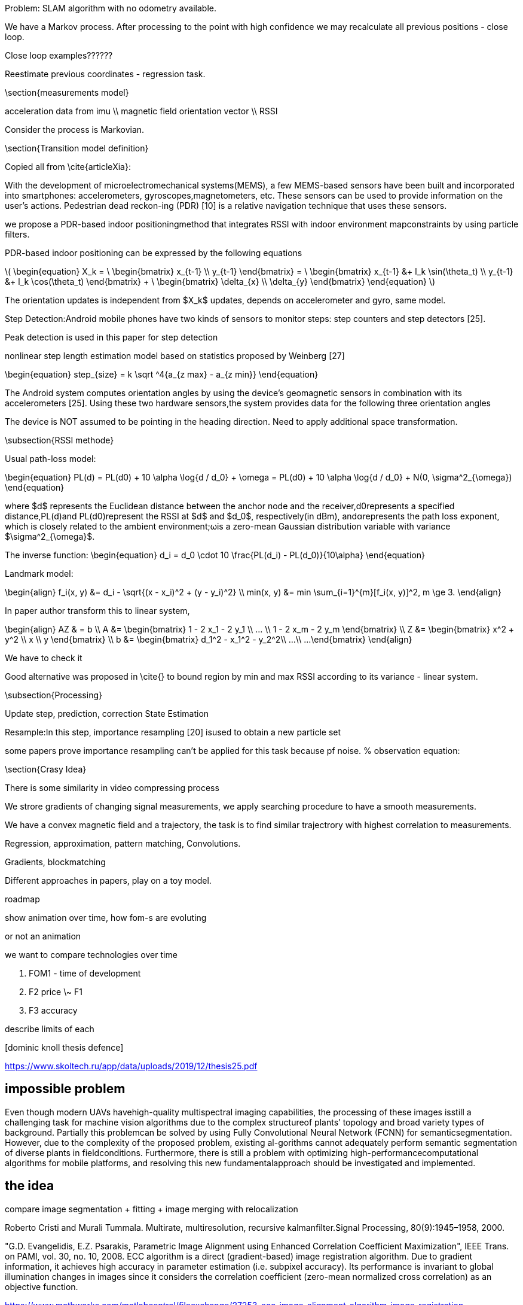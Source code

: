 
:stem: latexmath


//tag::ch1[]


// ====
// A statement of the methodology for the thesis project that defines specific design of the procedures, data collection, analysis, and (or) interpretation. Illustrate how the method you have chosen best allows you to fulfill the purpose of the thesis project.
// ====

// First we define the current state of the art, we build the model for existing technologies, analyze products on the market, list key players and IP owners, create Pareto frontier. This part is intended  to  make  a  visible  and  understandable  landscape  of this technology segment.
// // To develop the right product, we first have to identify its figures of merit.
// // When the figures of merits stated, we have to choose the right technology. First we develop the framework for technology choice.

// // We do a theoretical research, from which we decide on a technology and methods. This we call a roadmap, because it gives us some prior assumptions of next series of steps to be done.

// .The road map:
// * show the evolution of IPS technology
// ** repeat the research of indoor positioning systems review (example, one of the most useful for now) or other IPS publications
// ** visualize IPS usage and work principles (different technologies, connections, FOMs, applications)
// * create financial and technical models for different IPS technologies
// * calculate the possible effect of merging different technologies for different applications
// ** calculate in FOMs / prices (novelty)
// * connect different technologies into single model (where possible)
// * create system / strategy for optimal* technology choice decision
// ** map / compare existing products and trends over defined figures of merit



// // image:/home/tim/Downloads/inndoor%20navigation/img/image2020-5-29_23-2-21.png[]

// .Preparation landscape research
// First, we define the current state of the art, we build the model for existing technologies, analyze products on the market, list key players and IP owners, create Pareto frontier. This part is intended to make a visible and understandable landscape of this technology segment.

// // A statement of the methodology for the thesis project that defines the specific design of the procedures, data collection, analysis, and (or) interpretation. Illustrate how the method you have chosen best allows you to fulfill the purpose of the thesis project.

// .Procedures list
// * Collection of magnetic fingerprints database with smartphone sensors: Gyroscope, compass, IMU.
// * Implementation of localization model
// * Experiments using model, estimation of accuracy
// * Implementation of possible techniques, benchmarking
// * SLAM model development, re-localization technique, map-merging
// * Fine-tuning of SLAM model
// * Comparison to other products, interpretation of results

// // Illustrate how the method you have chosen best allows you to fulfill the purpose

// // The method we have chosen is reasonable


Problem: SLAM algorithm with no odometry available.

We have a Markov process. After processing to the point with high confidence we may recalculate all previous positions - close loop.

Close loop examples??????

Reestimate previous coordinates - regression task.





\section{measurements model}

acceleration data from imu \\
magnetic field orientation vector \\
RSSI

Consider the process is Markovian.

\section{Transition model definition}

Copied all from \cite{articleXia}:

With  the  development  of  microelectromechanical  systems(MEMS),  a  few  MEMS-based  sensors  have  been  built  and
incorporated  into  smartphones:  accelerometers,  gyroscopes,magnetometers,  etc.  These  sensors  can  be  used  to  provide information  on  the  user’s  actions.  Pedestrian  dead  reckon-ing  (PDR)  [10]  is  a  relative  navigation  technique  that  uses these sensors.

we propose a PDR-based  indoor positioningmethod  that  integrates  RSSI  with  indoor  environment  mapconstraints by using particle filters.

PDR-based indoor positioning can be expressed by the following equations

// asciimath:[]

latexmath:[
\begin{equation}
    X_k = \
    \begin{bmatrix} 
        x_{t-1} \\
        y_{t-1} 
    \end{bmatrix} = \
    \begin{bmatrix} 
        x_{t-1} &+ l_k \sin(\theta_t) \\
        y_{t-1} &+ l_k \cos(\theta_t) 
    \end{bmatrix} + \
    \begin{bmatrix} 
        \delta_{x} \\
        \delta_{y} 
    \end{bmatrix}
\end{equation}
]

The orientation  updates is independent from $X_k$ updates, depends on accelerometer and gyro, same model.

Step   Detection:Android   mobile   phones   have   two kinds  of  sensors  to  monitor  steps:  step  counters  and  step detectors [25]. 

Peak detection is used in this paper for step detection

nonlinear step length estimation model based on statistics proposed by Weinberg [27]

// latexmath:[
// ]

\begin{equation}
// s_z = k \sqrt{a}
step_{size} = k \sqrt ^4{a_{z max} - a_{z min}}
\end{equation}


The Android system computes orientation angles by using the  device’s  geomagnetic  sensors  in  combination  with  its accelerometers   [25].   Using   these   two   hardware   sensors,the  system  provides  data  for  the  following  three  orientation angles

The  device is NOT  assumed to  be pointing in the heading direction. Need to apply additional space transformation.

\subsection{RSSI methode}

Usual path-loss model:

\begin{equation}
    PL(d) = PL(d0) + 10 \alpha \log{d / d_0} + \omega = 
    PL(d0) + 10 \alpha \log{d / d_0} + N(0, \sigma^2_{\omega})
\end{equation}



where $d$ represents the Euclidean distance between the anchor node  and  the  receiver,d0represents  a  specified  distance,PL(d)and PL(d0)represent the RSSI at $d$ and $d_0$, respectively(in  dBm),  andαrepresents the  path  loss  exponent, which  is closely related to the ambient environment;ωis a zero-mean Gaussian distribution variable with variance $\sigma^2_{\omega}$.

The inverse function: 
\begin{equation}
    d_i = d_0 \cdot 10 \frac{PL(d_i) - PL(d_0)}{10\alpha}
\end{equation}

Landmark model:

\begin{align}
    f_i(x, y) &= d_i - \sqrt{(x - x_i)^2 + (y - y_i)^2} \\
    min(x, y) &= min \sum_{i=1}^{m}[f_i(x, y)]^2, m \ge 3.
\end{align}

In paper author transform this to linear system, 

\begin{align}
    AZ & = b \\
    A &= \begin{bmatrix} 
        1 - 2 x_1 - 2 y_1 \\
        ... \\
        1 - 2 x_m - 2 y_m
    \end{bmatrix} \\
    Z &= \begin{bmatrix} 
        x^2 + y^2 \\
        x \\
        y
    \end{bmatrix} \\
    b &= \begin{bmatrix} 
        d_1^2 - x_1^2 - y_2^2\\
        ...\\
        ...
    \end{bmatrix}
\end{align}

We have to check it

Good alternative was proposed in \cite{} to bound region by min and max RSSI according to its variance - linear system.

\subsection{Processing}

Update step, prediction, correction
State Estimation


Resample:In  this  step,  importance  resampling  [20]  isused to obtain a new particle set

some papers prove importance resampling can't be applied for this task because pf noise.
% observation equation:

\section{Crasy Idea}

There is some similarity in video compressing process

We strore gradients of changing signal measurements, we apply searching procedure to have a smooth measurements.

We have a convex magnetic field and a trajectory, 
the task is to find similar trajectrory with highest correlation to measurements.

Regression, approximation, pattern matching, Convolutions.

Gradients, blockmatching

Different approaches in papers, play on a toy model.




//end::ch1[]



roadmap

show animation over time, how fom-s are evoluting

or not an animation


we want to compare technologies over time


. FOM1 - time of development
. F2 price \~ F1
. F3 accuracy


describe limits of each

.[dominic knoll thesis defence]
https://www.skoltech.ru/app/data/uploads/2019/12/thesis25.pdf 



== impossible problem

Even though modern UAVs havehigh-quality multispectral imaging capabilities, the processing of these images isstill a challenging task for machine vision algorithms due to the complex structureof plants’ topology and broad variety types of background. Partially this problemcan be solved by using Fully Convolutional Neural Network (FCNN) for semanticsegmentation. However, due to the complexity of the proposed problem, existing al-gorithms cannot adequately perform semantic segmentation of diverse plants in fieldconditions. Furthermore, there is still a problem with optimizing high-performancecomputational algorithms for mobile platforms, and resolving this new fundamentalapproach should be investigated and implemented.

== the idea

compare image segmentation + fitting + image merging
with relocalization

Roberto Cristi and Murali Tummala. Multirate, multiresolution, recursive kalmanfilter.Signal Processing, 80(9):1945–1958, 2000.


"G.D. Evangelidis, E.Z. Psarakis, Parametric Image Alignment using Enhanced Correlation Coefficient Maximization", IEEE Trans. on PAMI, vol. 30, no. 10, 2008. ECC algorithm is a direct (gradient-based) image registration algorithm. Due to gradient information, it achieves high accuracy in parameter estimation (i.e. subpixel accuracy). Its performance is invariant to global illumination changes in images since it considers the correlation coefficient (zero-mean normalized cross correlation) as an objective function.

.https://www.mathworks.com/matlabcentral/fileexchange/27253-ecc-image-alignment-algorithm-image-registration 
image:2-10-2020-00-41-30-AM.png[] 

https://sites.google.com/site/imagealignment/tutorials/non-rigid-alignment

https://www.ee.ucl.ac.uk/lcs/previous/LCS2011/LCS1115.pdf
selection  of  exactly  matching  pairs  of  feature  points  in thetwo images == relocalization


the motion model, the measurement model, and theresampling model to enhance the basic particle filter
https://www.researchgate.net/publication/283200167_A_Reliability-Augmented_Particle_Filter_for_Magnetic_Fingerprinting_Based_Indoor_Localization_on_Smartphone/link/5f199ab945851515ef422640/download


The basic particle filter contains three essential compo-nents: the motion model, the measurement model and theresampling model

====
.to read
* "Model-based processes and tools for concurrent conceptual design of space systems — Яндекс: нашлось 27 млн результатов" https://www.yandex.ru/search/?clid=2186621&text=%20%09Model-based%20processes%20and%20tools%20for%20concurrent%20conceptual%20design%20of%20space%20systems&rdrnd=554810&lr=213&redircnt=1602537828.1
* "bande99.pdf" https://www.esa.int/esapub/bulletin/bullet99/bande99.pdf
* "Dominik KNOLL | PhD Student | Doctor of Philosophy | Skolkovo Institute of Science and Technology, Moskovskiy | Skoltech | Space Center" https://www.researchgate.net/profile/Dominik_Knoll
* "Sebastian Haas, Andreas Michaels, Peter Biber, and Jörn Ostermann. Plant… — Яндекс: нашлось 24 млн результатов" https://www.yandex.ru/search/?clid=2186621&text=Sebastian%20Haug%2C%20Andreas%20Michaels%2C%20Peter%20Biber%2C%20and%20J%C3%B6rn%20Ostermann.%20Plant%20clas-sification%20system%20for%20crop%2Fweed%20discrimination%20without%20segmentation.%20InIEEEwinter%20conference%20on%20applications%20of%20computer%20vision%2C%20pages%201142%E2%80%931149.%20IEEE%2C2014&rdrnd=667886&lr=213&redircnt=1602538315.1
* "Extended kalman filter navigation overview and tuning, Accessed March5, 2018.… — Яндекс: нашлось 19 млн результатов" https://www.yandex.ru/search/?clid=2186621&text=Extended%20%20kalman%20%20filter%20%20navigation%20%20overview%20%20and%20%20tuning%2C%20%20Accessed%20%20March5%2C%202018.%20%20http%3A%2F%2Fardupilot.org%2Fdev%2Fdocs%2Fextended-kalman-filter.html%23extended-kalman-filter&rdrnd=406572&lr=213&redircnt=1602538354.1
* "P. Abouzar, D. G. Michelson, and M. Hamdi. Rssi-based distributed… — Яндекс: нашлось 64 млн результатов" https://www.yandex.ru/search/?clid=2186621&text=P.%20Abouzar%2C%20D.%20G.%20Michelson%2C%20and%20M.%20Hamdi.%20Rssi-based%20distributed%20self-localizationfor%20wireless%20sensor%20networks%20used%20in%20precision%20agriculture.IEEE%20Transactionson%20Wireless%20Communications%2C%2015(10)%3A6638%E2%80%936650%2C%20Oct%202016.%20%20ISSN%201536-1276.doi%3A10.1109%2FTWC.2016.2586844.&rdrnd=860366&lr=213&redircnt=1602538389.1
* "Telmo Adão, Jonáš Hruška, Luís Pádua, José Bessa, Emanuel Peres, Raul Morais,and… — Яндекс: нашлось 44 млн результатов" https://www.yandex.ru/search/?clid=2186621&text=Telmo%20Ad%C3%A3o%2C%20Jon%C3%A1%C5%A1%20Hru%C5%A1ka%2C%20Lu%C3%ADs%20P%C3%A1dua%2C%20Jos%C3%A9%20Bessa%2C%20Emanuel%20Peres%2C%20Raul%20Morais%2Cand%20Joaquim%20Sousa.%20Hyperspectral%20imaging%3A%20A%20review%20on%20uav-based%20sensors%2C%20dataprocessing%20and%20applications%20for%20agriculture%20and%20forestry.Remote%20Sensing%2C%209(11)%3A1110%2C%202017&rdrnd=738077&lr=213&redircnt=1602538414.1
* "Amir H. Alavi, Pengcheng Jiao, William G. Buttlar, and Nizar La-jnef. Internet of… — Яндекс: нашлось 86 млн результатов" https://www.yandex.ru/search/?clid=2186621&text=Amir%20%20H.%20%20Alavi%2C%20%20Pengcheng%20%20Jiao%2C%20%20William%20%20G.%20%20Buttlar%2C%20%20and%20%20Nizar%20%20La-jnef.%20%20%20%20Internet%20%20of%20%20things-enabled%20%20smart%20%20cities%3A%20%20%20State-of-the-art%20%20and%20%20fu-ture%20%20trends.Measurement%2C%20%20129%3A589%20%20%E2%80%93%20%20606%2C%20%202018.ISSN%20%200263-2241.doi%3Ahttps%3A%2F%2Fdoi.org%2F10.1016%2Fj.measurement.2018.07.067.&rdrnd=509208&lr=213&redircnt=1602538429.1
* "(PDF) Internet of Things-Enabled Smart Cities: State-of-the-Art and Future Trends" https://www.researchgate.net/publication/326552666_Internet_of_Things-Enabled_Smart_Cities_State-of-the-Art_and_Future_Trends
* "Adrian Carrio, Carlos Sampedro, Alejandro Rodriguez-Ramos, and Pascual Cam-poy. A… — Яндекс: нашлось 28 млн результатов" https://www.yandex.ru/search/?clid=2186621&text=Adrian%20Carrio%2C%20Carlos%20Sampedro%2C%20Alejandro%20Rodriguez-Ramos%2C%20and%20Pascual%20Cam-poy.%20A%20review%20of%20deep%20learning%20methods%20and%20applications%20for%20unmanned%20aerialvehicles.Journal%20of%20Sensors%2C%202017%2C%202017&rdrnd=452565&lr=213&redircnt=1602538602.1
* "Roberto Cristi and Murali Tummala. Multirate, multiresolution, recursive… — Яндекс: нашлось 28 млн результатов" https://www.yandex.ru/search/?clid=2186621&text=Roberto%20Cristi%20and%20Murali%20Tummala.%20Multirate%2C%20multiresolution%2C%20recursive%20kalmanfilter.Signal%20Processing%2C%2080(9)%3A1945%E2%80%931958%2C%202000.&rdrnd=795165&lr=213&redircnt=1602538655.1
* "Jifeng Dai, Kaiming He, and Jian Sun. Convolutional feature masking for joint… — Яндекс: нашлось 30 млн результатов" https://www.yandex.ru/search/?clid=2186621&text=Jifeng%20Dai%2C%20Kaiming%20He%2C%20and%20Jian%20Sun.%20Convolutional%20feature%20masking%20for%20joint%20ob-ject%20and%20stuff%20segmentation.%20InProceedings%20of%20the%20IEEE%20Conference%20on%20ComputerVision%20and%20Pattern%20Recognition%2C%20pages%203992%E2%80%934000%2C%202015&rdrnd=630532&lr=213&redircnt=1602538687.1
* "images alignment algorithm relokalization — Яндекс: нашлось 9 млн результатов" https://www.yandex.ru/search/?clid=2186621&text=images%20alignment%20algorithm%20relokalization%20&rdrnd=742493&lr=213&redircnt=1602538748.1
* "ECC image alignment algorithm (image registration) - File Exchange - MATLAB Central" https://www.mathworks.com/matlabcentral/fileexchange/27253-ecc-image-alignment-algorithm-image-registration
* "Documentation - Image Alignment Toolbox" https://sites.google.com/site/imagealignment/documentation
* "Tutorials - Image Alignment Toolbox" https://sites.google.com/site/imagealignment/tutorials
* "Area-based (direct) alignment - Image Alignment Toolbox" https://sites.google.com/site/imagealignment/tutorials/area-based-alignment
* "Feature-based alignment - Image Alignment Toolbox" https://sites.google.com/site/imagealignment/tutorials/feature-based-alignment
* "Feature-based Vs Direct Image Alignment - Image Alignment Toolbox" https://sites.google.com/site/imagealignment/tutorials/feature-based-vs-direct-image-alignment
* "Non-rigid alignment - Image Alignment Toolbox" https://sites.google.com/site/imagealignment/tutorials/non-rigid-alignment
* "LCS1115.pdf" https://www.ee.ucl.ac.uk/lcs/previous/LCS2011/LCS1115.pdf
* "Image Alignment Algorithms - CodeProject" https://www.codeproject.com/Articles/24809/Image-Alignment-Algorithms
* "video - Image stabilization/alignment algorithm - Stack Overflow" https://stackoverflow.com/questions/3532133/image-stabilization-alignment-algorithm
* "1904.11932.pdf" https://arxiv.org/pdf/1904.11932.pdf
* "(PDF) Skeletonization Algorithm for Binary Images" https://www.researchgate.net/publication/275539079_Skeletonization_Algorithm_for_Binary_Images
* "An Analysis of Rigid Image Alignment Computer Vision Algorithms - viewcontent.cgi" https://digitalcommons.georgiasouthern.edu/cgi/viewcontent.cgi?article=1687&context=etd
* "(PDF) INTERPOLATION ALGORITHMS FOR IMAGE SCALING" https://www.researchgate.net/publication/228772696_INTERPOLATION_ALGORITHMS_FOR_IMAGE_SCALING
* "Image Alignment (Feature Based) using OpenCV (C++/Python) | Learn OpenCV" https://www.learnopencv.com/image-alignment-feature-based-using-opencv-c-python/
* "Feature-based alignment - Image Alignment Toolbox" https://www.sites.google.com/site/imagealignment/tutorials/feature-based-alignment
* "relocalization navigation algorithm — Яндекс: нашлось 3 млн результатов" https://www.yandex.ru/search/?text=relocalization%20navigation%20algorithm&lr=213&clid=2186621
* "GitHub - focs/svo_relocalization: Relocalization algorithm" https://github.com/focs/svo_relocalization
* "relocalization - Wiktionary" https://en.wiktionary.org/wiki/relocalization
* "1803.01549.pdf" https://arxiv.org/pdf/1803.01549.pdf
* "magnetic fingerprinting relocalization — Яндекс: нашлось 2 млн результатов" https://www.yandex.ru/search/?text=magnetic%20fingerprinting%20relocalization&lr=213&clid=2186621
* "Data relocalization to mitigate slow convergence caused by under-resolved stress fields in computational damage mechanics | Request PDF" https://www.researchgate.net/publication/262526760_Data_relocalization_to_mitigate_slow_convergence_caused_by_under-resolved_stress_fields_in_computational_damage_mechanics
* "Magnetometer Overview | Stereolabs" https://www.stereolabs.com/docs/sensors/magnetometer/
* "Quick Start Guide | Stereolabs" https://www.stereolabs.com/docs/installation/
* "ResearchGate" https://www.researchgate.net/publication/283200167_A_Reliability-Augmented_Particle_Filter_for_Magnetic_Fingerprinting_Based_Indoor_Localization_on_Smartphone/link/5f199ab945851515ef422640/download
* "A Reliability-Augmented Particle Filter for Magnetic Fingerprinting Based Indoor Localization on Smartphone - 7272098.pdf" file:///tmp/mozilla_tim0/7272098.pdf
* "Magnetic resonance fingerprinting - mr_fingerprinting_nature11971.pdf" https://mriquestions.com/uploads/3/4/5/7/34572113/mr_fingerprinting_nature11971.pdf
* "Gulani_MRF_MAGNETOM_Flash_ISMRM_2016.pdf" http://clinical-mri.com/wp-content/uploads/2016/04/Gulani_MRF_MAGNETOM_Flash_ISMRM_2016.pdf
* "1802.10492.pdf" https://arxiv.org/pdf/1802.10492.pdf
* "RinQ Fingerprinting: Recurrence-Informed Quantile Networks for Magnetic Resonance Fingerprinting | SpringerLink" https://link.springer.com/chapter/10.1007/978-3-030-32248-9_11
* "multicompartment_mrf.pdf" https://cims.nyu.edu/~cfgranda/pages/stuff/multicompartment_mrf.pdf
* "A Magnetic Fingerprinting-Based Precise Automobile Localization Using Smartphones | Semantic Scholar" https://www.semanticscholar.org/paper/A-Magnetic-Fingerprinting-Based-Precise-Automobile-Jeon-Lee/2c116b88376454b967784a4c5b4e0d6991177a82
* "Magnetic Resonance Fingerprinting using Recurrent Neural Networks | Papers With Code" https://paperswithcode.com/paper/magnetic-resonance-fingerprinting-using
~
====

https://arxiv.org/pdf/1412.1283.pdf
use convolutions to register same points?????

conceptually the same as for matlab example

Situational Awareness.Cross-view localization of imagesis achieved with the help of deep learning in [59]. Althoughthe work is presented as a solution for UAV localiz



what is the optimal walking procedure to measure the data

imu noise >>> can't estimate speed.

can estimate zero speed >> for recalibration of imu we may walk with series of steps.

>> walking man model. >> use model to predict step size >> prior information on step size estimation >> better predictions

//We show that such common path information greatly influencesprediction  of  future  movement.
https://arxiv.org/pdf/1808.04018.pdf



Feature selection is a necessary step which consists of selecting a subset of relevant data features with higher quality information within the original feature set to represent the nature  of  the  data. The  objectiveof  feature  selectionis  to determinethe  most informative and influential features used torecognize and representhuman walking behavior toprovide accurate step prediction. Using   the   kinematic   physical   features,   derived   from   the measurement parameters of human motion,the statistical features and overall feature space is enhanced with a broad reach ofrepresentative metrics[14]. Redundancy of data tends to incorrectly model the systems behavior and leads to loss of accuracy by incorrect predictions.For  this  reason,  it  was  desirable  to  include many  varyingderived  physical  inertial components  of  the  measured  foot  IMU  data,derivedstatistical  metrics and  representativeglobal window features such as overall time and distance in attempt to recognize the model’s behavior as accurately as possible.Traditionally, in human gait analysis, features such as mean, variance, correlation, and Fast Fourier Transform (FFT)coefficients computed from motion measurement sensorsare depended on for recognition[3].


27profound  ability  to  learn  incrementally.  The  KNN  method  adapts  well  to  learning  and predicting data streams, where it can determine the closest matched instance of new data. It  performs exceptionally  well  at  observing  and  classifying  new  and  complex  instancesof data,  compared  to  other  supervised  learning  methods.  This  makes  the  KNN  algorithm  a highly desired method for this work



=== Test

T. Wiegand / B. Girod: EE398A Image and Video Compression
Motion estimation no. 1

image:1-11-2020-13-33-26-PM.png[] 
image:1-11-2020-13-34-00-PM.png[] 


image:1-11-2020-13-34-37-PM.png[] 

Continuous Time Bayesian Networks

Mobile Positioning Using
Wireless Networks


Digital map information: y t = h MAP (p t , p i ) + e t . A digital
map contains, for instance, RSS measurements relative the
reference points either predicted or provided via dedicated
measurement scans in the service area.

image:1-11-2020-13-37-25-PM.png[] 


image:1-11-2020-13-37-59-PM.png[] 

image:1-11-2020-13-38-30-PM.png[] 

A short road path to implement a positioning system is as
follows

. Collect the available measurements in Table 2.
. Compute the static CRB using (3) or using (4a) in the Gaussian case.
. Compare this to the FCC requirements in Table 1.
. If these are not satisfied, continue with step 5. Otherwise, evaluate algorithms based on one of the criteria in Table 3 using one of the algorithms in Table 4. If these algorithms do not yield a satisfactory result, continue with step 5.
. Select a motion model in Table 7.
. Compare the CRB to the FCC requirements in Table 8.
. If these are satisfied, try to find an algorithm in Table 9
that gives satisfactory result. If this fails, try to change the
system configuration to obtain better measurements, or
equip the MS with more sensors.

image:1-11-2020-13-40-47-PM.png[] 


A Survey of Parametric FingerprintPositioning Methods 1


image:1-11-2020-13-43-19-PM.png[] 

image:1-11-2020-13-43-59-PM.png[] 

image:1-11-2020-13-46-27-PM.png[] 

From Maloc Xie, Hongwei & Gu, Tao & Tao, Xianping & Ye, Haibo & Lu, Jian. (2015). A Reliability-Augmented Particle Filter for Magnetic Fingerprinting Based Indoor Localization on Smartphone. IEEE Transactions on Mobile Computing. 15. 1-1. 10.1109/TMC.2015.2480064. 

image:1-11-2020-13-48-44-PM.png[] 

.magnetic field compensation algorithm
image:1-11-2020-13-50-05-PM.png[] 

image:1-11-2020-13-50-56-PM.png[] 




Pathapati Subbu, K. S. (2011). Indoor localization using magnetic fields (Order No. 3529276). Available from ProQuest Dissertations & Theses Global: The Sciences and Engineering Collection. (1046660250). Retrieved from https://search.proquest.com.proxylib.skoltech.ru:2050/docview/1046660250?accountid=196286 

Fundamental paper, read, apply



Burgard W. (2005) Probabilistic Techniques for Mobile Robot Navigation. In: Cohn A.G., Mark D.M. (eds) Spatial Information Theory. COSIT 2005. Lecture Notes in Computer Science, vol 3693. Springer, Berlin, Heidelberg. https://doi.org.proxylib.skoltech.ru:2050/10.1007/11556114_31

image:1-11-2020-14-36-36-PM.png[] 

=== 3-Axis Magnetic Field Mapping and Fusion for Indoor Localization

https://www.semanticscholar.org/paper/3-Axis-magnetic-field-mapping-and-fusion-for-indoor-Grand-Thrun/da91e43d72afe677718f769ddd2b3ae86d7bc3fb

image:1-11-2020-14-55-07-PM.png[] 

image:1-11-2020-14-55-44-PM.png[] 


relocalization with magnetic field

loop closure

large graph, adding connection



relocalization

inertial positioning


image:home/tim/Pictures/sdljdlbjsdv.png[]
